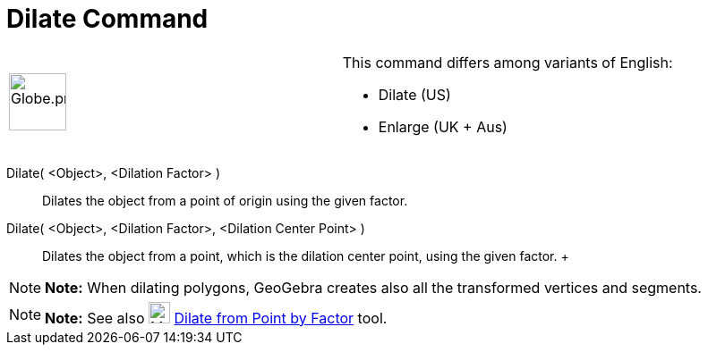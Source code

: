 = Dilate Command

[width="100%",cols="50%,50%",]
|===
a|
image:64px-Globe.png[Globe.png,width=64,height=64]

a|
This command differs among variants of English:

* Dilate (US)  
* Enlarge (UK + Aus)  

|===

Dilate( <Object>, <Dilation Factor> )::
  Dilates the object from a point of origin using the given factor.

Dilate( <Object>, <Dilation Factor>, <Dilation Center Point> )::
  Dilates the object from a point, which is the dilation center point, using the given factor.
  +

[NOTE]

====

*Note:* When dilating polygons, GeoGebra creates also all the transformed vertices and segments.

====

[NOTE]

====

*Note:* See also image:24px-Mode_dilatefrompoint.svg.png[Mode dilatefrompoint.svg,width=24,height=24]
xref:/tools/Dilate_from_Point_Tool.adoc[Dilate from Point by Factor] tool.

====
